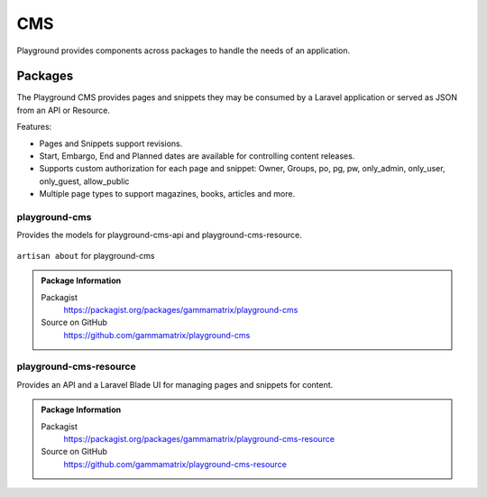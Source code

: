 CMS
===

Playground provides components across packages to handle the needs of an application.

Packages
--------

The Playground CMS provides pages and snippets they may be consumed by a Laravel application or served as JSON from an API or Resource.

Features:

* Pages and Snippets support revisions.
* Start, Embargo, End and Planned dates are available for controlling content releases.
* Supports custom authorization for each page and snippet: Owner, Groups, po, pg, pw, only_admin, only_user, only_guest, allow_public
* Multiple page types to support magazines, books, articles and more.


playground-cms
^^^^^^^^^^^^^^

Provides the models for playground-cms-api and playground-cms-resource.

.. figure:: https://raw.githubusercontent.com/gammamatrix/playground-cms/develop/resources/docs/artisan-about-playground-cms.png
   :align: center

   ``artisan about`` for playground-cms


.. admonition:: Package Information

    Packagist
        https://packagist.org/packages/gammamatrix/playground-cms
    Source on GitHub
        https://github.com/gammamatrix/playground-cms



playground-cms-resource
^^^^^^^^^^^^^^^^^^^^^^^

Provides an API and a Laravel Blade UI for managing pages and snippets for content.

.. .. figure:: https://raw.githubusercontent.com/gammamatrix/playground-cmss-resource/develop/resources/docs/artisan-about-playground-cms-resource.png
..    :align: center

..    ``artisan about`` for playground-cms-resource

.. admonition:: Package Information

    Packagist
        https://packagist.org/packages/gammamatrix/playground-cms-resource
    Source on GitHub
        https://github.com/gammamatrix/playground-cms-resource
